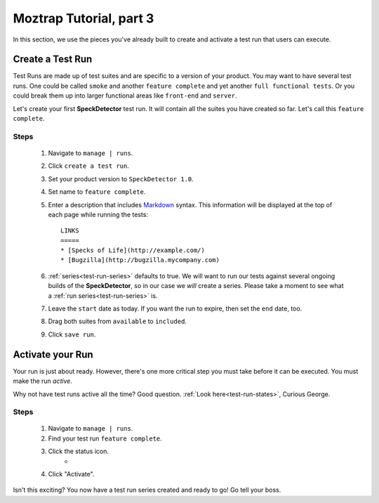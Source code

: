 .. _tutorial-create-runs:

Moztrap Tutorial, part 3
========================

In this section, we use the pieces you've already built to create and activate
a test run that users can execute.


Create a Test Run
-----------------

Test Runs are made up of test suites and are specific to a version of your
product.  You may want to have several test runs.  One could be called
``smoke`` and another ``feature complete`` and yet another
``full functional tests``.  Or you could break them up into larger functional
areas like ``front-end`` and ``server``.

Let's create your first **SpeckDetector** test run.  It will contain all the
suites you have created so far.  Let's call this ``feature complete``.

Steps
^^^^^
    #. Navigate to ``manage | runs``.
    #. Click ``create a test run``.
    #. Set your product version to ``SpeckDetector 1.0``.
    #. Set name to ``feature complete``.
    #. Enter a description that includes Markdown_ syntax.  This information
       will be displayed at the top of each page while running the tests::

        LINKS
        =====
        * [Specks of Life](http://example.com/)
        * [Bugzilla](http://bugzilla.mycompany.com)

    #. :ref:`series<test-run-series>` defaults to true.  We will want to run
       our tests against several ongoing builds of the **SpeckDetector**, so
       in our case we *will* create a series.  Please take a moment to see
       what a :ref:`run series<test-run-series>` is.
    #. Leave the ``start`` date as today.  If you want the run to expire, then
       set the ``end`` date, too.
    #. Drag both suites from ``available`` to ``included``.
    #. Click ``save run``.


Activate your Run
-----------------

Your run is just about ready.  However, there's one more critical step you
must take before it can be executed.  You must make the run *active*.

Why not have test runs active all the time?  Good question.
:ref:`Look here<test-run-states>`, Curious George.

Steps
^^^^^
    #. Navigate to ``manage | runs``.
    #. Find your test run ``feature complete``.
    #. Click the status icon.
        * |run_activate|
    #. Click "Activate".

.. |run_activate| image:: img/run_activate.png
    :height: 150px


Isn't this exciting?  You now have a test run series created and ready to go!
Go tell your boss.


.. _Markdown: http://daringfireball.net/projects/markdown/syntax

